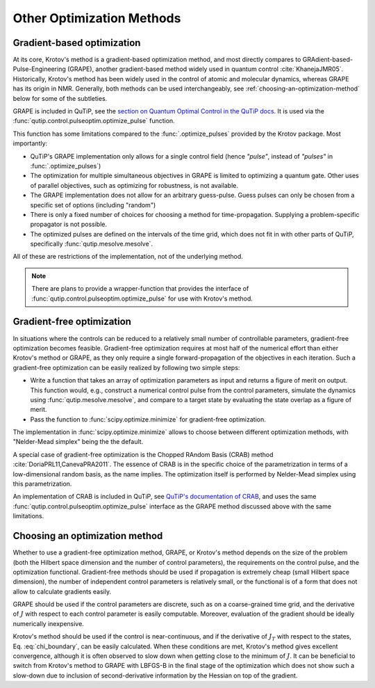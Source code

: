 Other Optimization Methods
==========================

Gradient-based optimization
---------------------------

At its core, Krotov's method is a gradient-based optimization method, and
most directly compares to
GRAdient-based-Pulse-Engineering (GRAPE), another gradient-based method
widely used in quantum control :cite:`KhanejaJMR05`. Historically, Krotov's
method has been widely used in the control of atomic and molecular dynamics,
whereas GRAPE has its origin in NMR. Generally, both methods can be used
interchangeably, see :ref:`choosing-an-optimization-method` below for some of
the subtleties.

GRAPE is included in QuTiP, see the `section on Quantum Optimal Control in the QuTiP docs`_.
It is used via the :func:`qutip.control.pulseoptim.optimize_pulse` function.

This function has some limitations compared to the :func:`.optimize_pulses`
provided by the Krotov package. Most importantly:

* QuTiP's GRAPE implementation only allows for a single control field (hence *"pulse"*, instead of *"pulses"* in :func:`.optimize_pulses`)
* The optimization for multiple simultaneous objectives in GRAPE is limited to optimizing a quantum gate. Other uses of parallel objectives, such as optimizing for robustness, is not available.
* The GRAPE implementation does not allow for an arbitrary guess-pulse. Guess pulses can only be chosen from a specific set of options (including "random")
* There is only a fixed number of choices for choosing a method for time-propagation. Supplying a problem-specific propagator is not possible.
* The optimized pulses are defined on the intervals of the time grid, which does not fit in with other parts of QuTiP, specifically :func:`qutip.mesolve.mesolve`.

All of these are restrictions of the implementation, not of the underlying method.

.. note::
    There are plans to provide a wrapper-function that provides the interface
    of :func:`qutip.control.pulseoptim.optimize_pulse` for use with Krotov's
    method.

.. _section on Quantum Optimal Control in the QuTiP docs: http://qutip.org/docs/latest/guide/guide-control.html

Gradient-free optimization
--------------------------

In situations where the controls can be reduced to a relatively small number of
controllable parameters, gradient-free optimization becomes feasible. Gradient-free
optimization requires at most half of the numerical effort than either Krotov's
method or GRAPE, as they only require a single forward-propagation of the
objectives in each iteration. Such a gradient-free optimization can be easily realized
by following two simple steps:

* Write a function that takes an array of optimization parameters as input
  and returns a figure of merit on output. This function would, e.g., construct a
  numerical control pulse from the control parameters, simulate the dynamics
  using :func:`qutip.mesolve.mesolve`, and compare to a target state by evaluating
  the state overlap as a figure of merit.
* Pass the function to :func:`scipy.optimize.minimize` for gradient-free optimization.

The implementation in :func:`scipy.optimize.minimize` allows to choose between
different optimization methods, with "Nelder-Mead simplex" being the the default.

A special case of gradient-free optimization is the Chopped RAndom Basis (CRAB)
method :cite:`DoriaPRL11,CanevaPRA2011`.
The essence of CRAB is in the specific choice of the parametrization in terms of a
low-dimensional random basis, as the name implies. The optimization itself is performed
by Nelder-Mead simplex using this parametrization.

An implementation of CRAB is included in QuTiP, see `QuTiP's documentation of
CRAB`_, and uses the same :func:`qutip.control.pulseoptim.optimize_pulse`
interface as the GRAPE method discussed above with the same limitations.

.. _QuTiP's documentation of CRAB: http://qutip.org/docs/latest/guide/guide-control.html#the-crab-algorithm


.. _choosing-an-optimization-method:

Choosing an optimization method
-------------------------------

Whether to use a gradient-free optimization method, GRAPE, or
Krotov's method depends on the size of the problem (both the Hilbert
space dimension and the number of control parameters), the requirements
on the control pulse, and the optimization functional. Gradient-free
methods should be used if propagation is extremely cheap (small Hilbert
space dimension), the number of independent control parameters is
relatively small, or the functional is of a form that does not allow to
calculate gradients easily.

GRAPE should be used if the control parameters are discrete,
such as on a coarse-grained time grid, and the derivative of :math:`J`
with respect to each control parameter is easily computable. Moreover, evaluation of
the gradient should be ideally numerically inexpensive.

Krotov's method should be used if the control is near-continuous, and if
the derivative of :math:`J_T` with respect to the states, Eq. :eq:`chi_boundary`, can be
easily calculated. When these conditions are met, Krotov's method gives excellent convergence,
although it is often observed to slow down when getting close to the
minimum of :math:`J`. It can be beneficial to switch from Krotov's method to
GRAPE with LBFGS-B in the final stage of the optimization which does not show
such a slow-down due to inclusion of second-derivative information by the
Hessian on top of the gradient.

.. .. bibliography:: refs.bib
   :cited:
   :style: unsrt
